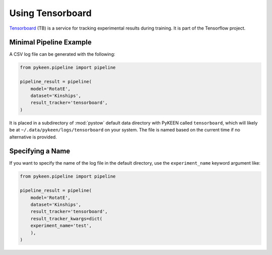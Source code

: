 Using Tensorboard
=========================

`Tensorboard <https://www.tensorflow.org/tensorboard/>`_ (TB) is a service for tracking experimental results during training.
It is part of the Tensorflow project.

Minimal Pipeline Example
---------------------------------
A CSV log file can be generated with the following:

.. code-block:: python

    from pykeen.pipeline import pipeline

    pipeline_result = pipeline(
        model='RotatE',
        dataset='Kinships',
        result_tracker='tensorboard',
    )

It is placed in a subdirectory of :mod:`pystow` default data directory with PyKEEN called ``tensorboard``,
which will likely be at ``~/.data/pykeen/logs/tensorboard`` on your system. The file is named based on the
current time if no alternative is provided.

Specifying a Name
-----------------
If you want to specify the name of the log file in the default directory, use the ``experiment_name`` keyword
argument like:

.. code-block:: python

    from pykeen.pipeline import pipeline

    pipeline_result = pipeline(
        model='RotatE',
        dataset='Kinships',
        result_tracker='tensorboard',
        result_tracker_kwargs=dict(
        experiment_name='test',
        ),
    )
